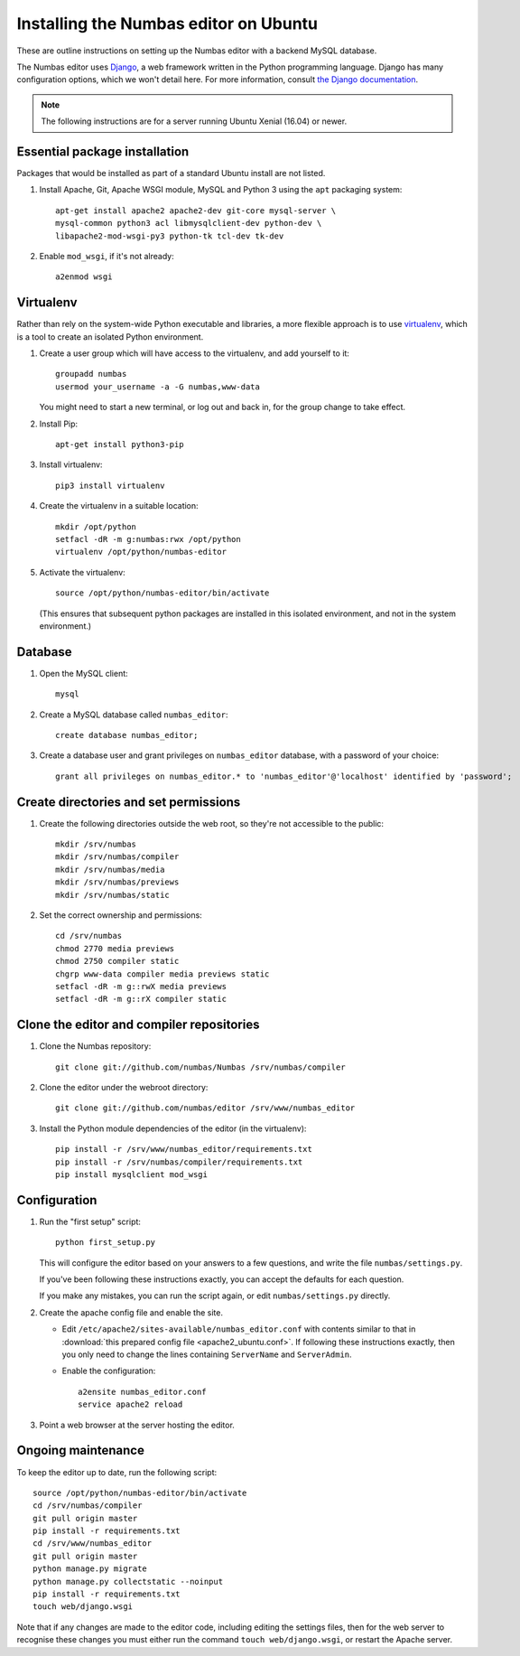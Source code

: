 Installing the Numbas editor on Ubuntu
======================================

These are outline instructions on setting up the Numbas editor with a
backend MySQL database.

The Numbas editor uses `Django <https://www.djangoproject.com/>`_, a
web framework written in the Python programming language. 
Django has many configuration options, which we won't detail here. 
For more information, consult `the Django documentation <https://docs.djangoproject.com/en/2.1/>`_.

.. note::

    The following instructions are for a server running Ubuntu Xenial (16.04) or newer.

Essential package installation
------------------------------

Packages that would be installed as part of a standard Ubuntu install
are not listed.

#.  Install Apache, Git, Apache WSGI module, MySQL and Python 3 using the ``apt`` packaging system::

        apt-get install apache2 apache2-dev git-core mysql-server \
        mysql-common python3 acl libmysqlclient-dev python-dev \
        libapache2-mod-wsgi-py3 python-tk tcl-dev tk-dev

#.  Enable ``mod_wsgi``, if it's not already:: 
    
        a2enmod wsgi

Virtualenv
----------

Rather than rely on the system-wide Python executable and libraries, a more flexible
approach is to use `virtualenv <http://www.virtualenv.org/>`_, which is a tool to create an isolated Python environment.

#.  Create a user group which will have access to the virtualenv, and
    add yourself to it::
    
        groupadd numbas
        usermod your_username -a -G numbas,www-data
        
    You might need to start a new terminal, or log out and back in, for the group change to take effect.

#.  Install Pip:: 
    
        apt-get install python3-pip

#.  Install virtualenv:: 
    
        pip3 install virtualenv

#.  Create the virtualenv in a suitable location::
  
        mkdir /opt/python
        setfacl -dR -m g:numbas:rwx /opt/python
        virtualenv /opt/python/numbas-editor

#.  Activate the virtualenv::

        source /opt/python/numbas-editor/bin/activate
        
    (This ensures that subsequent python packages are installed in this isolated environment, and not in the system environment.)

Database
--------

#.  Open the MySQL client::

        mysql

#.  Create a MySQL database called ``numbas_editor``::

        create database numbas_editor;

#.  Create a database user and grant privileges on ``numbas_editor``
    database, with a password of your choice::

        grant all privileges on numbas_editor.* to 'numbas_editor'@'localhost' identified by 'password';

Create directories and set permissions
--------------------------------------

#.  Create the following directories outside the web root, so they're
    not accessible to the public::
  
        mkdir /srv/numbas
        mkdir /srv/numbas/compiler
        mkdir /srv/numbas/media
        mkdir /srv/numbas/previews
        mkdir /srv/numbas/static

#.  Set the correct ownership and permissions::
    
        cd /srv/numbas
        chmod 2770 media previews
        chmod 2750 compiler static
        chgrp www-data compiler media previews static
        setfacl -dR -m g::rwX media previews
        setfacl -dR -m g::rX compiler static

Clone the editor and compiler repositories
------------------------------------------

#.  Clone the Numbas repository::

        git clone git://github.com/numbas/Numbas /srv/numbas/compiler

#.  Clone the editor under the webroot directory::

        git clone git://github.com/numbas/editor /srv/www/numbas_editor

#.  Install the Python module dependencies of the editor (in the virtualenv)::

        pip install -r /srv/www/numbas_editor/requirements.txt
        pip install -r /srv/numbas/compiler/requirements.txt
        pip install mysqlclient mod_wsgi

Configuration
-------------

#.  Run the "first setup" script::
    
        python first_setup.py

    This will configure the editor based on your answers to a few
    questions, and write the file ``numbas/settings.py``.

    If you've been following these instructions exactly, you can
    accept the defaults for each question.

    If you make any mistakes, you can run the script again, or edit
    ``numbas/settings.py`` directly.

#.  Create the apache config file and enable the site.

    -  Edit ``/etc/apache2/sites-available/numbas_editor.conf`` with
       contents similar to that in :download:`this prepared config file <apache2_ubuntu.conf>`.
       If following these instructions exactly, then you only need to change the lines containing ``ServerName`` and ``ServerAdmin``.

    -  Enable the configuration::
      
            a2ensite numbas_editor.conf
            service apache2 reload

#.  Point a web browser at the server hosting the editor.

Ongoing maintenance
-------------------

To keep the editor up to date, run the following script::

    source /opt/python/numbas-editor/bin/activate
    cd /srv/numbas/compiler
    git pull origin master
    pip install -r requirements.txt
    cd /srv/www/numbas_editor
    git pull origin master
    python manage.py migrate
    python manage.py collectstatic --noinput
    pip install -r requirements.txt
    touch web/django.wsgi

Note that if any changes are made to the editor code, including
editing the settings files, then for the web server to recognise
these changes you must either run the command ``touch web/django.wsgi``,
or restart the Apache server.
